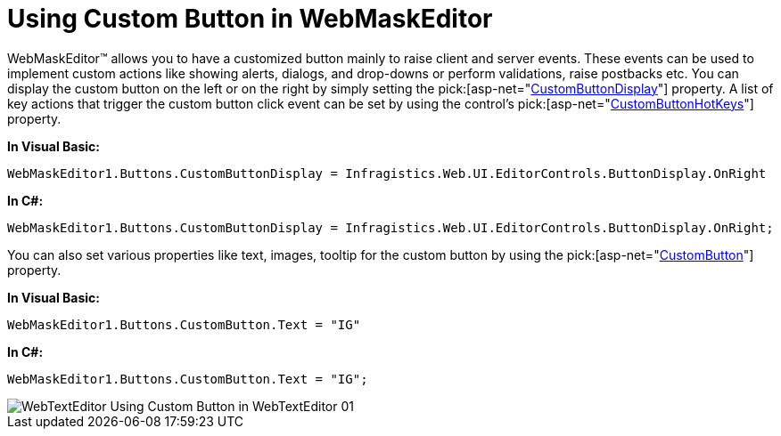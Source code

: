 ﻿////

|metadata|
{
    "name": "webmaskeditor-using-custom-button-in-webmaskeditor",
    "controlName": ["WebMaskEditor"],
    "tags": ["Editing","How Do I","Styling"],
    "guid": "{3899BEF6-7458-421D-8687-C3ED52D288FE}",  
    "buildFlags": [],
    "createdOn": "0001-01-01T00:00:00Z"
}
|metadata|
////

= Using Custom Button in WebMaskEditor

WebMaskEditor™ allows you to have a customized button mainly to raise client and server events. These events can be used to implement custom actions like showing alerts, dialogs, and drop-downs or perform validations, raise postbacks etc. You can display the custom button on the left or on the right by simply setting the  pick:[asp-net="link:infragistics4.web.v{ProductVersion}~infragistics.web.ui.editorcontrols.texteditorbuttons~custombuttondisplay.html[CustomButtonDisplay]"]  property. A list of key actions that trigger the custom button click event can be set by using the control's  pick:[asp-net="link:infragistics4.web.v{ProductVersion}~infragistics.web.ui.editorcontrols.texteditorbuttons~custombuttonhotkeys.html[CustomButtonHotKeys]"]  property.

*In Visual Basic:*

----
WebMaskEditor1.Buttons.CustomButtonDisplay = Infragistics.Web.UI.EditorControls.ButtonDisplay.OnRight
----

*In C#:*

----
WebMaskEditor1.Buttons.CustomButtonDisplay = Infragistics.Web.UI.EditorControls.ButtonDisplay.OnRight;
----

You can also set various properties like text, images, tooltip for the custom button by using the  pick:[asp-net="link:infragistics4.web.v{ProductVersion}~infragistics.web.ui.editorcontrols.texteditorbuttons~custombutton.html[CustomButton]"]  property.

*In Visual Basic:*

----
WebMaskEditor1.Buttons.CustomButton.Text = "IG"
----

*In C#:*

----
WebMaskEditor1.Buttons.CustomButton.Text = "IG";
----

image::images/WebTextEditor_Using_Custom_Button_in_WebTextEditor_01.png[]